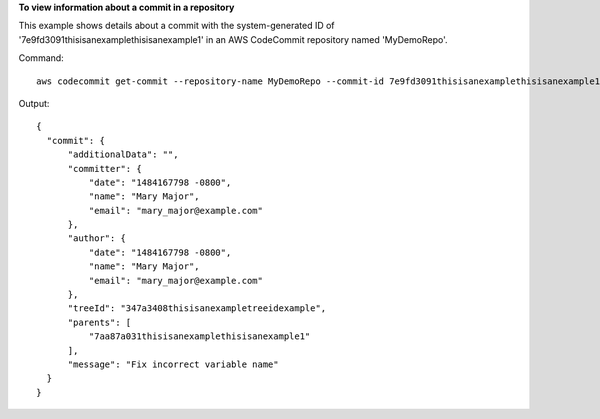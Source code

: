 **To view information about a commit in a repository**

This example shows details about a commit with the system-generated ID of '7e9fd3091thisisanexamplethisisanexample1' in an AWS CodeCommit repository named 'MyDemoRepo'.

Command::

  aws codecommit get-commit --repository-name MyDemoRepo --commit-id 7e9fd3091thisisanexamplethisisanexample1

Output::

  {
    "commit": {
        "additionalData": "",
        "committer": {
            "date": "1484167798 -0800",
            "name": "Mary Major",
            "email": "mary_major@example.com"
        },
        "author": {
            "date": "1484167798 -0800",
            "name": "Mary Major",
            "email": "mary_major@example.com"
        },
        "treeId": "347a3408thisisanexampletreeidexample",
        "parents": [
            "7aa87a031thisisanexamplethisisanexample1"
        ],
        "message": "Fix incorrect variable name"
    }
  }
